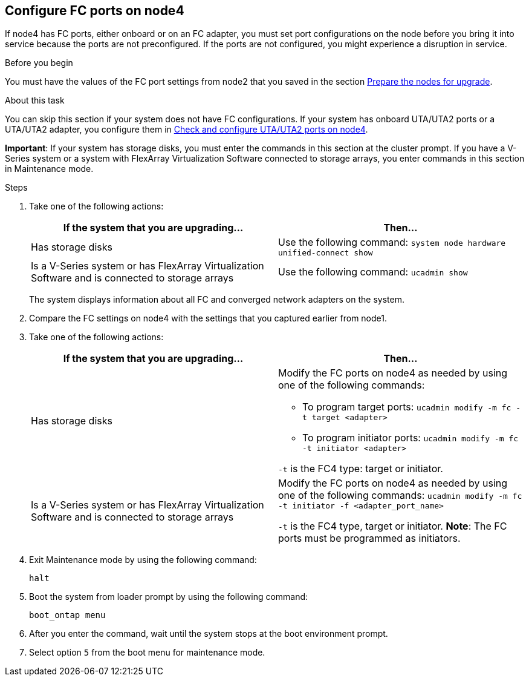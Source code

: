 == Configure FC ports on node4

If node4 has FC ports, either onboard or on an FC adapter, you must set port configurations on the node before you bring it into service because the ports are not preconfigured. If the ports are not configured, you might experience a disruption in service.

.Before you begin

You must have the values of the FC port settings from node2 that you saved in the section link:prepare_nodes_for_upgrade.html[Prepare the nodes for upgrade].

.About this task

You can skip this section if your system does not have FC configurations. If your system has onboard UTA/UTA2 ports or a UTA/UTA2 adapter, you configure them in link:set_fc_or_uta_uta2_config_node4.html#check-and-configure-utauta2-ports-on-node4[Check and configure UTA/UTA2 ports on node4].

*Important*: If your system has storage disks, you must enter the commands in this section at the cluster prompt. If you have a V-Series system or a system with FlexArray Virtualization Software connected to storage arrays, you enter commands in this section in Maintenance mode.

.Steps

. Take one of the following actions:
+
|===
|If the system that you are upgrading... |Then…

|Has storage disks
|Use the following command:
`system node hardware unified-connect show`
|Is a V-Series system or has FlexArray Virtualization Software and is connected to storage arrays
|Use the following command:
`ucadmin show`
|===
+
The system displays information about all FC and converged network adapters on the system.

. Compare the FC settings on node4 with the settings that you captured earlier from node1.
. Take one of the following actions:
+
|===
|If the system that you are upgrading... |Then…

|Has storage disks
a|Modify the FC ports on node4 as needed by using one of the following commands:

* To program target ports:
`ucadmin modify -m fc -t target <adapter>`
* To program initiator ports:
`ucadmin modify -m fc -t initiator <adapter>`

`-t` is the FC4 type: target or initiator.
|Is a V-Series system or has FlexArray Virtualization Software and is connected to storage arrays

|Modify the FC ports on node4 as needed by using one of the following commands:
`ucadmin modify -m fc -t initiator -f <adapter_port_name>`

`-t` is the FC4 type, target or initiator.
*Note*: The FC ports must be programmed as initiators.
|===

. Exit Maintenance mode by using the following command:
+
`halt`

. Boot the system from loader prompt by using the following command:
+
`boot_ontap menu`

. After you enter the command, wait until the system stops at the boot environment prompt.
. Select option `5` from the boot menu for maintenance mode.

// This reuse file is used in the following adoc files:
// upgrade-arl-auto\set_fc_or_uta_uta2_config_node4.adoc
// upgrade-arl-auto-app\set_fc_or_uta_uta2_config_node4.adoc
